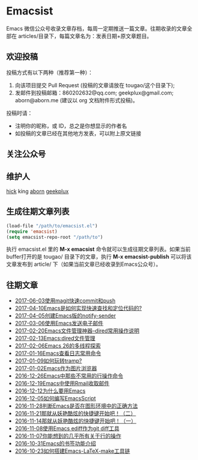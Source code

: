 * Emacsist
  [[http://elpa.popkit.org/#/emacsist][file:http://elpa.popkit.org/packages/emacsist-badge.svg]]

  Emacs 微信公众号收录文章存档，每周一定期推送一篇文章。往期收录的文章全部在 articles/目录下，每篇文章名为：发表日期+原文章题目。

** 欢迎投稿

   投稿方式有以下两种（推荐第一种）：
   1. 向该项目提交 Pull Request (投稿的文章请放在 tougao/这个目录下);
   2. 发邮件到投稿邮箱：860202632@qq.com; geekplux@gmail.com; aborn@aborn.me (建议以 org 文档附件形式投稿)。

   投稿时请：
   - 注明你的昵称，或 ID，总之是你想显示的作者名
   - 如投稿的文章已经在其他地方发表，可以附上原文链接

** 关注公众号
   [[./images/qrcode.jpg]]

** 维护人
   [[https://github.com/hick][hick]] king [[https://github.com/aborn][aborn]] [[https://github.com/geekplux][geekplux]]

** 生成往期文章列表

   #+BEGIN_SRC emacs-lisp
   (load-file "/path/to/emacsist.el")
   (require 'emacsist)
   (setq emacsist-repo-root "/path/to")
   #+END_SRC

   执行 emacsist.el 里的 *M-x emacsist* 命令就可以生成往期文章列表。如果当前buffer打开的是 tougao/
   目录下的文章，执行 *M-x emacsist-publish* 可以将该文章发布到 article/ 下（如果当前文章已经收录到Emacs公众号）。

** 往期文章
   + [[./articles/2017-06-03使用magit快速commit和push.org][2017-06-03使用magit快速commit和push]]
   + [[./articles/2017-04-10Emacs是如何实现快速查找和定位代码的%3F.org][2017-04-10Emacs是如何实现快速查找和定位代码的?]]
   + [[./articles/2017-04-05创建Emacs版的notify-sender.org][2017-04-05创建Emacs版的notify-sender]]
   + [[./articles/2017-03-06使用Emacs发送电子邮件.org][2017-03-06使用Emacs发送电子邮件]]
   + [[./articles/2017-02-20Emacs文件管理神器--dired常用操作说明.org][2017-02-20Emacs文件管理神器--dired常用操作说明]]
   + [[./articles/2017-02-13Emacs:dired文件管理.org][2017-02-13Emacs:dired文件管理]]
   + [[./articles/2017-02-06Emacs 26的多线程探索.org][2017-02-06Emacs 26的多线程探索]]
   + [[./articles/2017-01-16Emacs查看日志常用命令.org][2017-01-16Emacs查看日志常用命令]]
   + [[./articles/2017-01-09如何玩转tramp%3F.org][2017-01-09如何玩转tramp?]]
   + [[./articles/2017-01-02Emacs作为图片浏览器.org][2017-01-02Emacs作为图片浏览器]]
   + [[./articles/2016-12-26Emacs中那些不常用的行操作命令.org][2016-12-26Emacs中那些不常用的行操作命令]]
   + [[./articles/2016-12-19Emacs中使用Rmail收取邮件.org][2016-12-19Emacs中使用Rmail收取邮件]]
   + [[./articles/2016-12-12为什么要用Emacs.md][2016-12-12为什么要用Emacs]]
   + [[./articles/2016-12-05如何编写EmacsScript.org][2016-12-05如何编写EmacsScript]]
   + [[./articles/2016-11-28判断Emacs是否在图形环境中的正确方法.org][2016-11-28判断Emacs是否在图形环境中的正确方法]]
   + [[./articles/2016-11-21那就从妖艳酷炫的快捷键开始吧！（二）.org][2016-11-21那就从妖艳酷炫的快捷键开始吧！（二）]]
   + [[./articles/2016-11-14那就从妖艳酷炫的快捷键开始吧！（一）.org][2016-11-14那就从妖艳酷炫的快捷键开始吧！（一）]]
   + [[./articles/2016-11-08使用Emacs ediff作为git diff工具.org][2016-11-08使用Emacs ediff作为git diff工具]]
   + [[./articles/2016-11-07你能想到的几乎所有关于行的操作.org][2016-11-07你能想到的几乎所有关于行的操作]]
   + [[./articles/2016-10-31Emacs的书签功能介绍.org][2016-10-31Emacs的书签功能介绍]]
   + [[./articles/2016-10-23如何搭建Emacs-LaTeX-make工具链.org][2016-10-23如何搭建Emacs-LaTeX-make工具链]]
